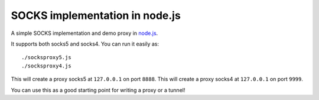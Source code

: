SOCKS implementation in node.js
===============================

A simple SOCKS implementation and demo proxy in `node.js <http://nodejs.org>`_.
 
It supports  both socks5  and socks4.
You can run it easily as::

  ./socksproxy5.js
  ./socksproxy4.js

This will create a proxy socks5 at ``127.0.0.1`` on port ``8888``.
This will create a proxy socks4 at ``127.0.0.1`` on port ``9999``.

You can use this as a good starting point for writing a proxy or a tunnel!
